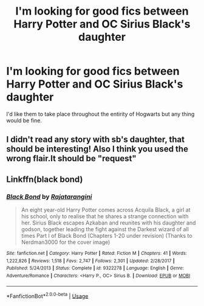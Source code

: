 #+TITLE: I'm looking for good fics between Harry Potter and OC Sirius Black's daughter

* I'm looking for good fics between Harry Potter and OC Sirius Black's daughter
:PROPERTIES:
:Author: Legitimate-Damage
:Score: 3
:DateUnix: 1589570358.0
:DateShort: 2020-May-15
:FlairText: What's That Fic?
:END:
I'd like them to take place throughout the entirity of Hogwarts but any thing would be fine.


** I didn't read any story with sb's daughter, that should be interesting! Also I think you used the wrong flair.It should be "request"
:PROPERTIES:
:Author: ThoraIolantheZabini
:Score: 1
:DateUnix: 1589579420.0
:DateShort: 2020-May-16
:END:


** Linkffn(black bond)
:PROPERTIES:
:Author: kdbvols
:Score: 1
:DateUnix: 1589582579.0
:DateShort: 2020-May-16
:END:

*** [[https://www.fanfiction.net/s/9322278/1/][*/Black Bond/*]] by [[https://www.fanfiction.net/u/4648960/Rajatarangini][/Rajatarangini/]]

#+begin_quote
  An eight year-old Harry Potter comes across Acquila Black, a girl at his school, only to realise that he shares a strange connection with her. Sirius Black escapes Azkaban and reunites with his daughter and godson, together leading the fight against the Darkest wizard of all times Part I of Black Bond (Chapters 1-20 under revision) (Thanks to Nerdman3000 for the cover image)
#+end_quote

^{/Site/:} ^{fanfiction.net} ^{*|*} ^{/Category/:} ^{Harry} ^{Potter} ^{*|*} ^{/Rated/:} ^{Fiction} ^{M} ^{*|*} ^{/Chapters/:} ^{41} ^{*|*} ^{/Words/:} ^{1,222,826} ^{*|*} ^{/Reviews/:} ^{1,518} ^{*|*} ^{/Favs/:} ^{2,747} ^{*|*} ^{/Follows/:} ^{2,301} ^{*|*} ^{/Updated/:} ^{2/28/2017} ^{*|*} ^{/Published/:} ^{5/24/2013} ^{*|*} ^{/Status/:} ^{Complete} ^{*|*} ^{/id/:} ^{9322278} ^{*|*} ^{/Language/:} ^{English} ^{*|*} ^{/Genre/:} ^{Adventure/Romance} ^{*|*} ^{/Characters/:} ^{<Harry} ^{P.,} ^{OC>} ^{Sirius} ^{B.} ^{*|*} ^{/Download/:} ^{[[http://www.ff2ebook.com/old/ffn-bot/index.php?id=9322278&source=ff&filetype=epub][EPUB]]} ^{or} ^{[[http://www.ff2ebook.com/old/ffn-bot/index.php?id=9322278&source=ff&filetype=mobi][MOBI]]}

--------------

*FanfictionBot*^{2.0.0-beta} | [[https://github.com/tusing/reddit-ffn-bot/wiki/Usage][Usage]]
:PROPERTIES:
:Author: FanfictionBot
:Score: 2
:DateUnix: 1589582596.0
:DateShort: 2020-May-16
:END:

